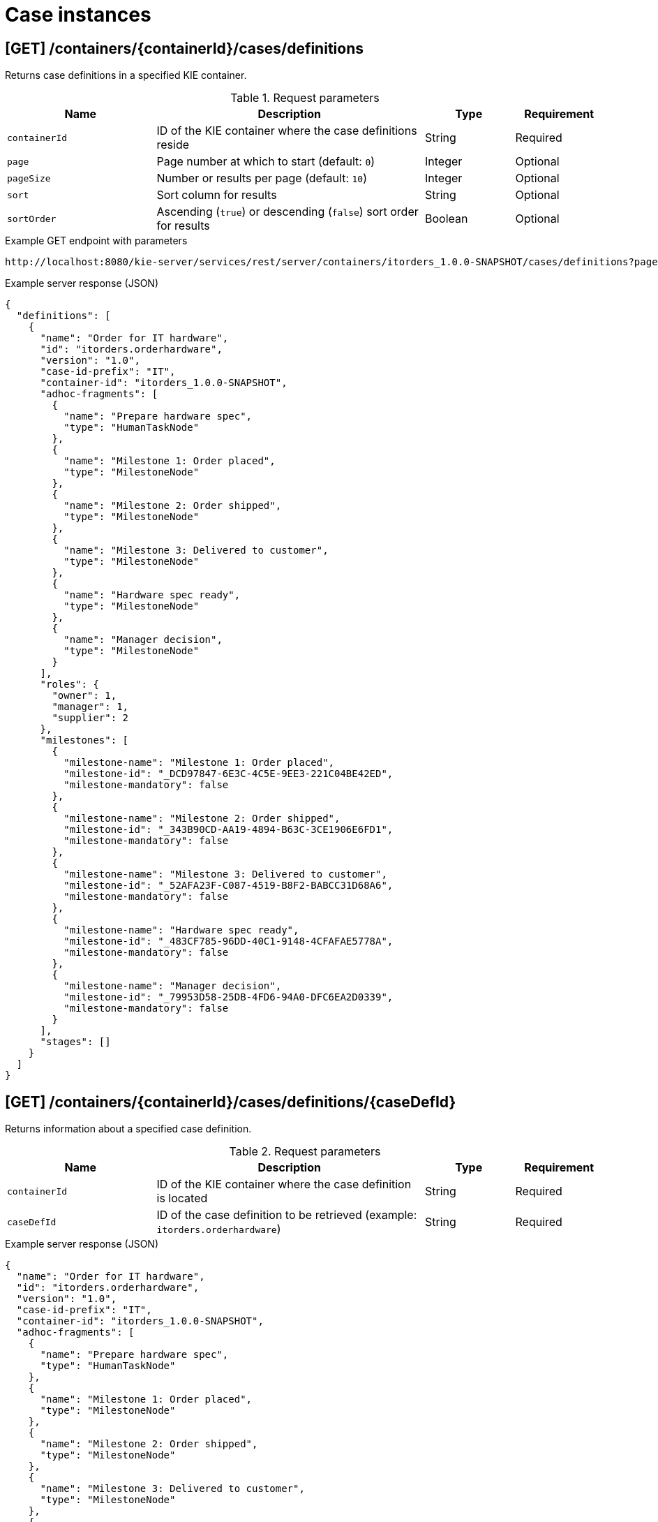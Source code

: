 // To reuse this module, ifeval the title to be more specific as needed.

[id='kie-server-rest-api-case-instances-ref_{context}']
= Case instances

//The {KIE_SERVER} REST API supports the following endpoints for managing case instances. The {KIE_SERVER} REST API base URL is `\http://SERVER:PORT/kie-server/services/rest/server/`. All requests require basic HTTP Authentication or token-based authentication for the `kie-server` user role.

== [GET] /containers/{containerId}/cases/definitions

Returns case definitions in a specified KIE container.

.Request parameters
[cols="25%,45%,15%,15%", frame="all", options="header"]
|===
|Name
|Description
|Type
|Requirement

|`containerId`
|ID of the KIE container where the case definitions reside
|String
|Required

|`page`
|Page number at which to start (default: `0`)
|Integer
|Optional

|`pageSize`
|Number or results per page (default: `10`)
|Integer
|Optional

|`sort`
|Sort column for results
|String
|Optional

|`sortOrder`
|Ascending (`true`) or descending (`false`) sort order for results
|Boolean
|Optional
|===

.Example GET endpoint with parameters
[source]
----
http://localhost:8080/kie-server/services/rest/server/containers/itorders_1.0.0-SNAPSHOT/cases/definitions?page=0&pageSize=10&sort=name&sortOrder=true
----

.Example server response (JSON)
[source,json]
----
{
  "definitions": [
    {
      "name": "Order for IT hardware",
      "id": "itorders.orderhardware",
      "version": "1.0",
      "case-id-prefix": "IT",
      "container-id": "itorders_1.0.0-SNAPSHOT",
      "adhoc-fragments": [
        {
          "name": "Prepare hardware spec",
          "type": "HumanTaskNode"
        },
        {
          "name": "Milestone 1: Order placed",
          "type": "MilestoneNode"
        },
        {
          "name": "Milestone 2: Order shipped",
          "type": "MilestoneNode"
        },
        {
          "name": "Milestone 3: Delivered to customer",
          "type": "MilestoneNode"
        },
        {
          "name": "Hardware spec ready",
          "type": "MilestoneNode"
        },
        {
          "name": "Manager decision",
          "type": "MilestoneNode"
        }
      ],
      "roles": {
        "owner": 1,
        "manager": 1,
        "supplier": 2
      },
      "milestones": [
        {
          "milestone-name": "Milestone 1: Order placed",
          "milestone-id": "_DCD97847-6E3C-4C5E-9EE3-221C04BE42ED",
          "milestone-mandatory": false
        },
        {
          "milestone-name": "Milestone 2: Order shipped",
          "milestone-id": "_343B90CD-AA19-4894-B63C-3CE1906E6FD1",
          "milestone-mandatory": false
        },
        {
          "milestone-name": "Milestone 3: Delivered to customer",
          "milestone-id": "_52AFA23F-C087-4519-B8F2-BABCC31D68A6",
          "milestone-mandatory": false
        },
        {
          "milestone-name": "Hardware spec ready",
          "milestone-id": "_483CF785-96DD-40C1-9148-4CFAFAE5778A",
          "milestone-mandatory": false
        },
        {
          "milestone-name": "Manager decision",
          "milestone-id": "_79953D58-25DB-4FD6-94A0-DFC6EA2D0339",
          "milestone-mandatory": false
        }
      ],
      "stages": []
    }
  ]
}
----

== [GET] /containers/{containerId}/cases/definitions/{caseDefId}

Returns information about a specified case definition.

.Request parameters
[cols="25%,45%,15%,15%", frame="all", options="header"]
|===
|Name
|Description
|Type
|Requirement

|`containerId`
|ID of the KIE container where the case definition is located
|String
|Required

|`caseDefId`
|ID of the case definition to be retrieved (example: `itorders.orderhardware`)
|String
|Required
|===

.Example server response (JSON)
[source,json]
----
{
  "name": "Order for IT hardware",
  "id": "itorders.orderhardware",
  "version": "1.0",
  "case-id-prefix": "IT",
  "container-id": "itorders_1.0.0-SNAPSHOT",
  "adhoc-fragments": [
    {
      "name": "Prepare hardware spec",
      "type": "HumanTaskNode"
    },
    {
      "name": "Milestone 1: Order placed",
      "type": "MilestoneNode"
    },
    {
      "name": "Milestone 2: Order shipped",
      "type": "MilestoneNode"
    },
    {
      "name": "Milestone 3: Delivered to customer",
      "type": "MilestoneNode"
    },
    {
      "name": "Hardware spec ready",
      "type": "MilestoneNode"
    },
    {
      "name": "Manager decision",
      "type": "MilestoneNode"
    }
  ],
  "roles": {
    "owner": 1,
    "manager": 1,
    "supplier": 2
  },
  "milestones": [
    {
      "milestone-name": "Milestone 1: Order placed",
      "milestone-id": "_DCD97847-6E3C-4C5E-9EE3-221C04BE42ED",
      "milestone-mandatory": false
    },
    {
      "milestone-name": "Milestone 2: Order shipped",
      "milestone-id": "_343B90CD-AA19-4894-B63C-3CE1906E6FD1",
      "milestone-mandatory": false
    },
    {
      "milestone-name": "Milestone 3: Delivered to customer",
      "milestone-id": "_52AFA23F-C087-4519-B8F2-BABCC31D68A6",
      "milestone-mandatory": false
    },
    {
      "milestone-name": "Hardware spec ready",
      "milestone-id": "_483CF785-96DD-40C1-9148-4CFAFAE5778A",
      "milestone-mandatory": false
    },
    {
      "milestone-name": "Manager decision",
      "milestone-id": "_79953D58-25DB-4FD6-94A0-DFC6EA2D0339",
      "milestone-mandatory": false
    }
  ],
  "stages": []
}
----

== [GET] /containers/{containerId}/cases/instances

Returns case instances in a specified KIE container.

.Request parameters
[cols="25%,45%,15%,15%", frame="all", options="header"]
|===
|Name
|Description
|Type
|Requirement

|`containerId`
|ID of the KIE container where the case instances reside
|String
|Required

|`status`
|Open (`1`), closed (`2`), or cancelled (`3`) case instances (default: `1`, open)
|Array [integer]
|Optional

|`page`
|Page number at which to start (default: `0`)
|Integer
|Optional

|`pageSize`
|Number or results per page (default: `10`)
|Integer
|Optional

|`sort`
|Sort column for results
|String
|Optional

|`sortOrder`
|Ascending (`true`) or descending (`false`) sort order for results
|Boolean
|Optional
|===

.Example GET endpoint with parameters
[source]
----
http://localhost:8080/kie-server/services/rest/server/containers/itorders_1.0.0-SNAPSHOT/cases/instances?status=open&page=0&pageSize=10&sortOrder=true
----

.Example server response (JSON)
[source,json]
----
{
  "instances": [
    {
      "case-id": "IT-0000000006",
      "case-description": "Order for IT hardware",
      "case-owner": "baAdmin",
      "case-status": 1,
      "case-definition-id": "itorders.orderhardware",
      "container-id": "itorders_1.0.0-SNAPSHOT",
      "case-started-at": 1540474204152,
      "case-completed-at": null,
      "case-completion-msg": "",
      "case-sla-compliance": 0,
      "case-sla-due-date": null,
      "case-file": null,
      "case-milestones": null,
      "case-stages": null,
      "case-roles": null
    },
    {
      "case-id": "IT-0000000007",
      "case-description": "Order for IT hardware 2",
      "case-owner": "baAdmin",
      "case-status": 1,
      "case-definition-id": "itorders.orderhardware",
      "container-id": "itorders_1.0.0-SNAPSHOT",
      "case-started-at": 1540474204152,
      "case-completed-at": null,
      "case-completion-msg": "",
      "case-sla-compliance": 0,
      "case-sla-due-date": null,
      "case-file": null,
      "case-milestones": null,
      "case-stages": null,
      "case-roles": null
    }
  ]
}
----

== [GET] /containers/{containerId}/cases/instances/{caseId}

Returns information about a specified case instance.

.Request parameters
[cols="25%,45%,15%,15%", frame="all", options="header"]
|===
|Name
|Description
|Type
|Requirement

|`containerId`
|ID of the KIE container where the case instance is located
|String
|Required

|`caseId`
|ID of the case instance to be retrieved (example: `IT-0000000006`)
|String
|Required

|`withData`
|Returns case instance data when set to `true` (default: `false`)
|Boolean
|Optional

|`withRoles`
|Returns case instance user and group roles when set to `true` (default: `false`)
|Boolean
|Optional

|`withMilestones`
|Returns case instance milestones when set to `true` (default: `false`)
|Boolean
|Optional

|`withStages`
|Returns case instance stages when set to `true` (default: `false`)
|Boolean
|Optional
|===

.Example GET endpoint with parameters
[source]
----
http://localhost:8080/kie-server/services/rest/server/containers/itorders_1.0.0-SNAPSHOT/cases/instances/IT-0000000006?withData=true&withRoles=true&withMilestones=false&withStages=false
----

.Example server response (JSON)
[source,json]
----
{
  "case-id": "IT-0000000006",
  "case-description": "Order for IT hardware",
  "case-owner": "baAdmin",
  "case-status": 1,
  "case-definition-id": "itorders.orderhardware",
  "container-id": "itorders_1.0.0-SNAPSHOT",
  "case-started-at": 1540474204152,
  "case-completed-at": null,
  "case-completion-msg": "",
  "case-sla-compliance": 0,
  "case-sla-due-date": null,
  "case-file": {
    "case-data": {},
    "case-user-assignments": {},
    "case-group-assignments": {},
    "case-data-restrictions": {}
  },
  "case-milestones": null,
  "case-stages": null,
  "case-roles": [
    {
      "name": "owner",
      "users": [
        "baAdmin"
      ],
      "groups": []
    },
    {
      "name": "manager",
      "users": [
        "baAdmin"
      ],
      "groups": []
    },
    {
      "name": "supplier",
      "users": [],
      "groups": [
        "IT"
      ]
    }
  ]
}
----

== [POST] /containers/{containerId}/cases/instances/{caseId}

Closes a specified case instance.

.Request parameters
[cols="25%,45%,15%,15%", frame="all", options="header"]
|===
|Name
|Description
|Type
|Requirement

|`containerId`
|ID of the KIE container where the case instance is located
|String
|Required

|`caseId`
|ID of the case instance to be closed (example: `IT-0000000006`)
|String
|Required

|*body*
|Optional comment as a String entry (example: `"Updated case with new ad hoc fragment."`)
|String
|Optional
|===

*<@Maciej/@Tiho: The request works but the server responds "undocumented". Need to update the server so that it responds with the following, or similar.>*

.Example server response (JSON)
[source,json]
----
{
  "response": [
    {
      "type": "SUCCESS",
      "msg": "Case IT-0000000006 successfully closed."
    }
  ]
}
----

== [POST] /containers/{containerId}/cases/{caseDefId}/instances/{caseId}

Reopens a closed case instance for a specified case definition.

.Request parameters
[cols="25%,45%,15%,15%", frame="all", options="header"]
|===
|Name
|Description
|Type
|Requirement

|`containerId`
|ID of the KIE container where the case instance is located
|String
|Required

|`caseDefId`
|ID of the case definition for which you are reopening the case instance
|String
|Required

|`caseId`
|ID of the case instance to be reopened (example: `IT-0000000006`)
|String
|Required

|*body*
|Optional map containing a case file specification (`"caseFile_hwSpec": "#{caseFile_hwSpec}"`), case user or case group role assignments (`case-user-assignments`), or any other components of the reopened case instance
|Request body
|Optional
|===

.Example request body (JSON)
[source,json]
----
{
  "case-data": {},
  "caseFile_hwSpec": "#{caseFile_hwSpec}",
  "case-user-assignments": {
    "owner": "cami",
    "manager": "cami"
  },
  "case-group-assignments": {
    "supplier": "IT"
  }
}
----

*<@Maciej/@Tiho: The server responds with only the new case ID (example: IT-0000000007). It should respond more fully and say something like the response below.>*

.Example server response (JSON)
[source,json]
----
{
  "response": [
    {
      "type": "SUCCESS",
      "msg": "Case instance IT-0000000006 successfully reopened."
    }
  ]
}
----

== [DELETE] /containers/{containerId}/cases/instances/{caseId}

Aborts or permanently destroys a specified case instance.

.Request parameters
[cols="25%,45%,15%,15%", frame="all", options="header"]
|===
|Name
|Description
|Type
|Requirement

|`containerId`
|ID of the KIE container where the case instance is located
|String
|Required

|`caseId`
|ID of the case instance to be closed (example: `IT-0000000006`)
|String
|Required

|`destroy`
|Permanently destroys the case instance when set to `true` (default: `false`)
|Boolean
|Optional
|===

*<@Maciej/@Tiho: The request works but the server responds "undocumented". Need to update the server so that it responds with the following, or similar.>*

.Example server response (JSON)
[source,json]
----
{
  "response": [
    {
      "type": "SUCCESS",
      "msg": "Case IT-0000000006 successfully destroyed."
    }
  ]
}
----

== [GET] /containers/{containerId}/cases/{caseDefId}/instances

Returns case instances for a specified case definition.

.Request parameters
[cols="25%,45%,15%,15%", frame="all", options="header"]
|===
|Name
|Description
|Type
|Requirement

|`containerId`
|ID of the KIE container where the case instances reside
|String
|Required

|`caseDefId`
|ID of the case definition for which you are retrieving case instances
|String
|Required

|`status`
|Open (`1`), closed (`2`), or cancelled (`3`) case instances (default: `1`, open)
|Array [integer]
|Optional

|`page`
|Page number at which to start (default: `0`)
|Integer
|Optional

|`pageSize`
|Number or results per page (default: `10`)
|Integer
|Optional

|`sort`
|Sort column for results
|String
|Optional

|`sortOrder`
|Ascending (`true`) or descending (`false`) sort order for results
|Boolean
|Optional
|===

.Example GET endpoint with parameters
[source]
----
http://localhost:8080/kie-server/services/rest/server/containers/itorders_1.0.0-SNAPSHOT/cases/itorders.orderhardware/instances?page=0&pageSize=10&sortOrder=true
----

.Example server response (JSON)
[source,json]
----
{
  "instances": [
    {
      "case-id": "IT-0000000006",
      "case-description": "Order for IT hardware",
      "case-owner": "baAdmin",
      "case-status": 1,
      "case-definition-id": "itorders.orderhardware",
      "container-id": "itorders_1.0.0-SNAPSHOT",
      "case-started-at": 1540474204152,
      "case-completed-at": null,
      "case-completion-msg": "",
      "case-sla-compliance": 0,
      "case-sla-due-date": null,
      "case-file": null,
      "case-milestones": null,
      "case-stages": null,
      "case-roles": null
    }
  ]
}
----

== [POST] /containers/{containerId}/cases/{caseDefId}/instances

Starts a new case instance for a specified case definition.

.Request parameters
[cols="25%,45%,15%,15%", frame="all", options="header"]
|===
|Name
|Description
|Type
|Requirement

|`containerId`
|ID of the KIE container where the case instances reside
|String
|Required

|`caseDefId`
|ID of the case definition for which you are starting a case instance
|String
|Required

|*body*
|Optional map containing a case file specification (`"caseFile_hwSpec": "#{caseFile_hwSpec}"`), case user or case group role assignments (`case-user-assignments`), or any other components of the new case instance
|Request body
|Optional
|===

.Example request body (JSON)
[source,json]
----
{
  "case-data": {},
  "caseFile_hwSpec": "#{caseFile_hwSpec}",
  "case-user-assignments": {
    "owner": "cami",
    "manager": "cami"
  },
  "case-group-assignments": {
    "supplier": "IT"
  }
}
----

*<@Maciej/@Tiho: The server responds with only the new case ID (example: IT-0000000007). It should respond more fully and say something like the response below.>*

.Example server response (JSON)
[source,json]
----
{
  "response": [
    {
      "type": "SUCCESS",
      "msg": "Case instance IT-0000000007 successfully created."
    }
  ]
}
----

== [GET] /containers/{containerId}/cases/instances/{caseId}/milestones

Returns milestones for a specified case instance.

.Request parameters
[cols="25%,45%,15%,15%", frame="all", options="header"]
|===
|Name
|Description
|Type
|Requirement

|`containerId`
|ID of the KIE container where the case instance is located
|String
|Required

|`caseId`
|ID of the case instance for which you are retrieving milestones (example: `IT-0000000006`)
|String
|Required

|`achievedOnly`
|Returns only achieved milestones when set to `true` (default: `true`)
|Boolean
|Optional

|`page`
|Page number at which to start (default: `0`)
|Integer
|Optional

|`pageSize`
|Number or results per page (default: `10`)
|Integer
|Optional
|===

.Example GET endpoint with parameters
[source]
----
http://localhost:8080/kie-server/services/rest/server/containers/itorders_1.0.0-SNAPSHOT/cases/instances/IT-0000000006/milestones?achievedOnly=false&page=0&pageSize=10
----

.Example server response (JSON)
[source,json]
----
{
  "milestones": [
    {
      "milestone-name": "Milestone 1: Order placed",
      "milestone-id": "1",
      "milestone-achieved": false,
      "milestone-achieved-at": null,
      "milestone-status": "Available"
    },
    {
      "milestone-name": "Hardware spec ready",
      "milestone-id": "2",
      "milestone-achieved": false,
      "milestone-achieved-at": null,
      "milestone-status": "Available"
    },
    {
      "milestone-name": "Manager decision",
      "milestone-id": "3",
      "milestone-achieved": false,
      "milestone-achieved-at": null,
      "milestone-status": "Available"
    },
    {
      "milestone-name": "Milestone 2: Order shipped",
      "milestone-id": "_343B90CD-AA19-4894-B63C-3CE1906E6FD1",
      "milestone-achieved": false,
      "milestone-achieved-at": null,
      "milestone-status": "Available"
    },
    {
      "milestone-name": "Milestone 3: Delivered to customer",
      "milestone-id": "_52AFA23F-C087-4519-B8F2-BABCC31D68A6",
      "milestone-achieved": false,
      "milestone-achieved-at": null,
      "milestone-status": "Available"
    }
  ]
}
----

== [GET] /containers/{containerId}/cases/instances/{caseId}/stages

Returns milestones for a specified case instance.

.Request parameters
[cols="25%,45%,15%,15%", frame="all", options="header"]
|===
|Name
|Description
|Type
|Requirement

|`containerId`
|ID of the KIE container where the case instances reside
|String
|Required

|`caseId`
|ID of the case instance for which you are retrieving stages (example: `IT-0000000006`)
|String
|Required

|`activeOnly`
|Returns only active stages when set to `true` (default: `true`)
|Boolean
|Optional

|`page`
|Page number at which to start (default: `0`)
|Integer
|Optional

|`pageSize`
|Number or results per page (default: `10`)
|Integer
|Optional
|===

.Example GET endpoint with parameters
[source]
----
http://localhost:8080/kie-server/services/rest/server/containers/itorders_1.0.0-SNAPSHOT5/cases/instances/IT-0000000006/stages?activeOnly=false&page=0&pageSize=10
----

*<@Maciej/@Tiho: Example JSON response, instead of the generic sample below. I'm struggling to create working example stages.>*

.Example server response (JSON)
[source,json]
----
{
  "stages": [
    {
      "stage-name": "string",
      "stage-id": "string",
      "stage-status": "string",
      "adhoc-fragments": [
        {
          "name": "string",
          "type": "string"
        }
      ],
      "active-nodes": [
        {
          "node-instance-id": 0,
          "node-name": "string",
          "process-instance-id": 0,
          "work-item-id": 0,
          "container-id": "string",
          "start-date": "2018-10-25T18:34:44.456Z",
          "node-id": "string",
          "node-type": "string",
          "node-connection": "string",
          "node-completed": true,
          "reference-id": 0,
          "sla-compliance": 0,
          "sla-due-date": "2018-10-25T18:34:44.456Z"
        }
      ]
    }
  ]
}
----

== [POST] /containers/{containerId}/cases/instances/{caseId}/tasks/{nodeName}

Triggers a specified ad hoc fragment in a specified case instance.

.Request parameters
[cols="25%,45%,15%,15%", frame="all", options="header"]
|===
|Name
|Description
|Type
|Requirement

|`containerId`
|ID of the KIE container where the case instance is located
|String
|Required

|`caseId`
|ID of the case instance associated with the ad hoc fragment (example: `IT-0000000006`)
|String
|Required

|`nodeName`
|Name of the ad hoc fragment node within the case instance to be triggered (example: `Prepare hardware spec`)
|String
|Required

|*body*
|Optional map containing updated case data when triggering the ad hoc fragment (such as transferal of case ownership to a specified user or group)
|Request body
|Optional
|===

.Example POST endpoint with parameters
[source]
----
http://localhost:8080/kie-server/services/rest/server/containers/itorders_1.0.0-SNAPSHOT/cases/instances/IT-0000000006/tasks/Prepare%20hardware%20spec
----

.Example request body (JSON)
[source,json]
----
{
  "case-data": {},
  "caseFile_hwSpec": "#{caseFile_hwSpec}",
  "case-user-assignments": {
    "owner": "cami",
    "manager": "cami"
  },
  "case-group-assignments": {
    "supplier": "IT"
  }
}
----

*<@Maciej/@Tiho: The request works but the server responds "undocumented". Need to update the server so that it responds with the following, or similar.>*

.Example server response (JSON)
[source,json]
----
{
  "response": [
    {
      "type": "SUCCESS",
      "msg": "Node `Prepare hardware spec` successfully triggered."
    }
  ]
}
----

== [POST] /containers/{containerId}/cases/instances/{caseId}/stages/{caseStageId}/tasks/{nodeName}

Triggers a specified ad hoc fragment in the specified stage of a specified case instance.

.Request parameters
[cols="25%,45%,15%,15%", frame="all", options="header"]
|===
|Name
|Description
|Type
|Requirement

|`containerId`
|ID of the KIE container where the case instance is located
|String
|Required

|`caseId`
|ID of the case instance associated with the ad hoc fragment (example: `IT-0000000006`)
|String
|Required

|`caseStageId`
|ID of the stage of the case instance containing the ad hoc fragment to be triggered (example: `Order delivery`)
|String
|Required

|`nodeName`
|Name of the ad hoc fragment node within the stage of the case instance to be triggered (example: `Prepare hardware spec`)
|String
|Required

|*body*
|Optional map containing updated case data when triggering the ad hoc fragment (such as transferal of case ownership to a specified user or group)
|Request body
|Optional
|===

.Example POST endpoint with parameters
[source]
----
http://localhost:8080/kie-server/services/rest/server/containers/itorders_1.0.0-SNAPSHOT/cases/instances/IT-0000000006/stages/Order%20delivery/tasks/Prepare%20hardware%20spec
----

.Example request body (JSON)
[source,json]
----
{
  "case-data": {},
  "caseFile_hwSpec": "#{caseFile_hwSpec}",
  "case-user-assignments": {
    "owner": "cami",
    "manager": "cami"
  },
  "case-group-assignments": {
    "supplier": "IT"
  }
}
----

*<@Maciej/@Tiho: The request works but the server responds "undocumented". Need to update the server so that it responds with the following, or similar.>*

.Example server response (JSON)
[source,json]
----
{
  "response": [
    {
      "type": "SUCCESS",
      "msg": "Node `Prepare hardware spec` successfully triggered."
    }
  ]
}
----

== [GET] /containers/{containerId}/cases/instances/{caseId}/comments

Returns comments from a specified case instance.

.Request parameters
[cols="25%,45%,15%,15%", frame="all", options="header"]
|===
|Name
|Description
|Type
|Requirement

|`containerId`
|ID of the KIE container where the case instance is located
|String
|Required

|`caseId`
|ID of the case instance for which you are retrieving comments (example: `IT-0000000006`)
|String
|Required

|`sort`
|Sort column for results
|String
|Optional

|`page`
|Page number at which to start (default: `0`)
|Integer
|Optional

|`pageSize`
|Number or results per page (default: `10`)
|Integer
|Optional
|===

.Example GET endpoint with parameters
[source]
----
http://localhost:8080/kie-server/services/rest/server/containers/itorders_1.0.0-SNAPSHOT6/cases/instances/IT-0000000006/comments?page=0&pageSize=10
----

.Example server response (JSON)
[source,json]
----
{
  "comments": [
    {
      "id": "f15419b6-1967-479b-8509-066f579c59e1",
      "author": "baAdmin",
      "text": "Updated case with new ad hoc fragment.",
      "added-at": {
        "java.util.Date": 1540494739762
      },
      "restricted-to": [
        "owner"
      ]
    }
      {
        "id": "2b072823-7448-4819-9560-01165bc7e805",
        "author": "baAdmin",
        "text": "Removed hardware preparation requirement.",
        "added-at": {
          "java.util.Date": 1540494802456
        },
        "restricted-to": [
          "supplier"
        ]
    }
  ]
}
----

== [POST] /containers/{containerId}/cases/instances/{caseId}/comments

Adds a comment to a specified case instance.

.Request parameters
[cols="25%,45%,15%,15%", frame="all", options="header"]
|===
|Name
|Description
|Type
|Requirement

|`containerId`
|ID of the KIE container where the case instance is located
|String
|Required

|`caseId`
|ID of the case instance to be updated (example: `IT-0000000006`)
|String
|Required

|`author`
|User name of the comment author
|String
|Optional

|`restrictedTo`
|User or group roles permitted to view the comment (such as `owner`, `manager`, or `supplier`)
|String
|Optional

|*body*
|Case instance comment as a String entry
|String
|Required
|===

.Example POST endpoint with parameters
[source]
----
http://localhost:8080/kie-server/services/rest/server/containers/itorders_1.0.0-SNAPSHOT/cases/instances/IT-0000000006/comments?author=baAdmin&restrictedTo=owner
----

.Example request body (JSON)
[source,json]
----
"Updated case with new ad hoc fragment."
----

*<@Maciej/@Tiho: The request works but the server responds "undocumented". Need to update the server so that it responds with the following, or similar.>*

.Example server response (JSON)
[source,json]
----
{
  "response": [
    {
      "type": "SUCCESS",
      "msg": "Comment 2b072823-7448-4819-9560-01165bc7e805 successfully added to case instance."
    }
  ]
}
----

== [PUT] /containers/{containerId}/cases/instances/{caseId}/comments/{caseCommentId}

Updates a specified comment in a specified case instance.

.Request parameters
[cols="25%,45%,15%,15%", frame="all", options="header"]
|===
|Name
|Description
|Type
|Requirement

|`containerId`
|ID of the KIE container where the case instance is located
|String
|Required

|`caseId`
|ID of the case instance to be updated (example: `IT-0000000006`)
|String
|Required

|`caseCommentId`
|ID of the case instance comment to be updated (example: `2b072823-7448-4819-9560-01165bc7e805`)
|String
|Required

|`author`
|User name of the comment author
|String
|Optional

|`restrictedTo`
|User or group roles permitted to view the comment (such as `owner`, `manager`, or `supplier`)
|String
|Optional

|*body*
|Updated case instance comment as a String entry
|String
|Required
|===

.Example POST endpoint with parameters
[source]
----
http://localhost:8080/kie-server/services/rest/server/containers/itorders_1.0.0-SNAPSHOT/cases/instances/IT-0000000006/comments/2b072823-7448-4819-9560-01165bc7e805?author=baAdmin&restrictedTo=owner
----

.Example request body (JSON)
[source,json]
----
"Updated case with new stage."
----

*<@Maciej/@Tiho: The request works but the server responds "undocumented". Need to update the server so that it responds with the following, or similar.>*

.Example server response (JSON)
[source,json]
----
{
  "response": [
    {
      "type": "SUCCESS",
      "msg": "Comment 2b072823-7448-4819-9560-01165bc7e805 successfully updated."
    }
  ]
}
----

== [DELETE] /containers/{containerId}/cases/instances/{caseId}/comments/{caseCommentId}

Deletes a specified comment in a specified case instance.

.Request parameters
[cols="25%,45%,15%,15%", frame="all", options="header"]
|===
|Name
|Description
|Type
|Requirement

|`containerId`
|ID of the KIE container where the case instance is located
|String
|Required

|`caseId`
|ID of the case instance to be updated (example: `IT-0000000006`)
|String
|Required

|`caseCommentId`
|ID of the case instance comment to be deleted (example: `2b072823-7448-4819-9560-01165bc7e805`)
|String
|Required
|===

*<@Maciej/@Tiho: The request works but the server responds "undocumented". Need to update the server so that it responds with the following, or similar.>*

.Example server response (JSON)
[source,json]
----
{
  "response": [
    {
      "type": "SUCCESS",
      "msg": "Comment 2b072823-7448-4819-9560-01165bc7e805 successfully deleted."
    }
  ]
}
----

== [GET] /containers/{containerId}/cases/instances/{caseId}/caseFile

Returns data from the case files of a specified case instance.

.Request parameters
[cols="25%,45%,15%,15%", frame="all", options="header"]
|===
|Name
|Description
|Type
|Requirement

|`containerId`
|ID of the KIE container where the case instance is located
|String
|Required

|`caseId`
|ID of the case instance for which you are retrieving case file data (example: `IT-0000000006`)
|String
|Required

|`name`
|One or more data item names to be retrieved (example: `hwSpec`)
|Array [string]
|Optional
|===

.Example GET endpoint with parameters
[source]
----
http://localhost:8080/kie-server/services/rest/server/containers/itorders_1.0.0-SNAPSHOT/cases/instances/IT-0000000006/caseFile?name=milestone-id&name=hwSpec&name=milestone-name&name=name
----

.Example server response (JSON)
[source,json]
----
{
  "milestone-id": "_DCD97847-6E3C-4C5E-9EE3-221C04BE42ED",
  "hwSpec": "This is my case file.",
  "milestone-name": "Milestone 1: Order placed",
  "name": "Prepare hardware spec"
}
----

== [POST] /containers/{containerId}/cases/instances/{caseId}/caseFile

Adds data as case files in a specified case instance.

.Request parameters
[cols="25%,45%,15%,15%", frame="all", options="header"]
|===
|Name
|Description
|Type
|Requirement

|`containerId`
|ID of the KIE container where the case instance is located
|String
|Required

|`caseId`
|ID of the case instance for which you are adding case file data (example: `IT-0000000006`)
|String
|Required

|`restrictedTo`
|User or group roles permitted to view the data (such as `owner`, `manager`, or `supplier`)
|String
|Optional

|*body*
|Map containing case file data in a `key: value` format
|Request body
|Required
|===

*<@Maciej/@Tiho: Is this example request okay? It works, but not sure it's typical or what it should be.>*

.Example request body (JSON)
[source,json]
----
{
  "milestone-id": "_DCD97847-6E3C-4C5E-9EE3-221C04BE42ED",
  "hwSpec": "This is my case file.",
  "milestone-name": "Milestone 1: Order placed",
  "name": "Prepare hardware spec"
}
----

*<@Maciej/@Tiho: The request works but the server responds "undocumented". Need to update the server so that it responds with the following, or similar.>*

.Example server response (JSON)
[source,json]
----
{
  "response": [
    {
      "type": "SUCCESS",
      "msg": "Case files successfully added."
    }
  ]
}
----

== [DELETE] /containers/{containerId}/cases/instances/{caseId}/caseFile

Deletes one or more specified case file data items from a specified case instance.

.Request parameters
[cols="25%,45%,15%,15%", frame="all", options="header"]
|===
|Name
|Description
|Type
|Requirement

|`containerId`
|ID of the KIE container where the case instance is located
|String
|Required

|`caseId`
|ID of the case instance for which you are deleting case file data (example: `IT-0000000006`)
|String
|Required

|`dataId`
|One or more data item names to be deleted from the case file (example: `hwSpec`)
|Array [string]
|Required
|===

.Example DELETE endpoint with parameters
[source]
----
http://localhost:8080/kie-server/services/rest/server/containers/itorders_1.0.0-SNAPSHOT/cases/instances/IT-0000000006/caseFile?dataId=milestone-name
----

*<@Maciej/@Tiho: The request works but the server responds "undocumented". Need to update the server so that it responds with the following, or similar.>*

.Example server response (JSON)
[source,json]
----
{
  "response": [
    {
      "type": "SUCCESS",
      "msg": "Case file data successfully deleted."
    }
  ]
}
----

== [GET] /containers/{containerId}/cases/instances/{caseId}/caseFile/{dataId}

Returns the value of a specified case file data item in a specified case instance.

.Request parameters
[cols="25%,45%,15%,15%", frame="all", options="header"]
|===
|Name
|Description
|Type
|Requirement

|`containerId`
|ID of the KIE container where the case instance is located
|String
|Required

|`caseId`
|ID of the case instance from which you are retrieving a case file data item (example: `IT-0000000006`)
|String
|Required

|`dataId`
|Data item name to be retrieved from the case file
|Array [string]
|Required
|===

.Example GET endpoint with parameters
[source]
----
http://localhost:8080/kie-server/services/rest/server/containers/itorders_1.0.0-SNAPSHOT/cases/instances/IT-0000000006/caseFile/hwSpec
----

.Example server response (JSON)
[source,json]
----
"Content from hardware specification (`hwSpec`) case file."
----

== [POST] /containers/{containerId}/cases/instances/{caseId}/caseFile/{dataId}

Adds a single data item as a case file in a specified case instance.

.Request parameters
[cols="25%,45%,15%,15%", frame="all", options="header"]
|===
|Name
|Description
|Type
|Requirement

|`containerId`
|ID of the KIE container where the case instance is located
|String
|Required

|`caseId`
|ID of the case instance for which you are adding a case file data item (example: `IT-0000000006`)
|String
|Required

|`dataId`
|Data item name to be added as a case file
|String
|Required

|`restrictedTo`
|User or group roles permitted to view the data item (such as `owner`, `manager`, or `supplier`)
|String
|Optional

|*body*
|Data item content of any type
|Request body
|Required
|===

.Example POST endpoint with parameters
[source]
----
http://localhost:8080/kie-server/services/rest/server/containers/itorders_1.0.0-SNAPSHOT/cases/instances/IT-0000000006/caseFile/hwSpecNew?restrictedTo=owner
----

.Example request body (JSON)
[source,json]
----
"New content for hardware specification (`hwSpec`) case file."
----

*<@Maciej/@Tiho: The request works but the server responds "undocumented". Need to update the server so that it responds with the following, or similar.>*

.Example server response (JSON)
[source,json]
----
{
  "response": [
    {
      "type": "SUCCESS",
      "msg": "Case file successfully added."
    }
  ]
}
----

== [POST] /containers/{containerId}/cases/instances/{caseId}/tasks

Adds a dynamic user task or service task to the specified case instance.

.Request parameters
[cols="25%,45%,15%,15%", frame="all", options="header"]
|===
|Name
|Description
|Type
|Requirement

|`containerId`
|ID of the KIE container where the case instance is located
|String
|Required

|`caseId`
|ID of the case instance to which you are adding a dynamic task (example: `IT-0000000006`)
|String
|Required

|*body*
|Map containing the dynamic task `name`, `description`, `actors`, and other components of the new task
|Request body
|Required
|===

.Example POST endpoint with parameters
[source]
----
http://localhost:8080/kie-server/services/rest/server/containers/itorders_1.0.0-SNAPSHOT/cases/instances/IT-0000000006/caseFile/hwSpecNew?restrictedTo=owner
----

.Example request body (JSON)
[source,json]
----
{
  "name": "RequestManagerApproval",
  "data": {
    "reason": "Fixed hardware spec",
    "caseFile_hwSpec": "#{caseFile_hwSpec}"
  },
  "description": "Ask for manager approval again",
  "actors": "manager",
  "groups": ""
}
----

*<@Maciej/@Tiho: The request works but the server responds "undocumented". Need to update the server so that it responds with the following, or similar.>*

.Example server response (JSON)
[source,json]
----
{
  "response": [
    {
      "type": "SUCCESS",
      "msg": "Task successfully created."
    }
  ]
}
----

== [POST] /containers/{containerId}/cases/instances/{caseId}/stages/{caseStageId}/tasks

Adds a dynamic user task or service task to the specified stage in a specified case instance.

.Request parameters
[cols="25%,45%,15%,15%", frame="all", options="header"]
|===
|Name
|Description
|Type
|Requirement

|`containerId`
|ID of the KIE container where the case instance is located
|String
|Required

|`caseId`
|ID of the case instance to which you are adding a dynamic task (example: `IT-0000000006`)
|String
|Required

|`caseStageId`
|ID of the stage of the case instance to which you are adding a dynamic task (example: `Order delivery`)
|String
|Required

|*body*
|Map containing the dynamic task `name`, `description`, `actors`, and other components of the new task
|Request body
|Required
|===

.Example POST endpoint with parameters
[source]
----
http://localhost:8080/kie-server/services/rest/server/containers/itorders_1.0.0-SNAPSHOT/cases/instances/IT-0000000006/stages/Order%20delivery/tasks
----

.Example request body (JSON)
[source,json]
----
{
  "name": "RequestManagerApproval",
  "data": {
    "reason": "Fixed hardware spec",
    "caseFile_hwSpec": "#{caseFile_hwSpec}"
  },
  "description": "Ask for manager approval again",
  "actors": "manager",
  "groups": ""
}
----

*<@Maciej/@Tiho: The request works but the server responds "undocumented". Need to update the server so that it responds with the following, or similar.>*

.Example server response (JSON)
[source,json]
----
{
  "response": [
    {
      "type": "SUCCESS",
      "msg": "Task successfully created."
    }
  ]
}
----

== [POST] /containers/{containerId}/cases/instances/{caseId}/stages/{caseStageId}/processes/{processId}

Adds a dynamic subprocess to the specified stage in a specified case instance.

.Request parameters
[cols="25%,45%,15%,15%", frame="all", options="header"]
|===
|Name
|Description
|Type
|Requirement

|`containerId`
|ID of the KIE container where the case instance is located
|String
|Required

|`caseId`
|ID of the case instance to which you are adding a dynamic subprocess (example: `IT-0000000006`)
|String
|Required

|`caseStageId`
|ID of the stage of the case instance to which you are adding a dynamic task (example: `Order delivery`)
|String
|Required

|`processId`
|ID of the subprocess to be added to the stage of the case instance (example: `itorders-data.place-order`)
|String
|Required

|*body*
|Map containing the dynamic subprocess data
|Request body
|Required
|===

.Example POST endpoint with parameters
[source]
----
http://localhost:8080/kie-server/services/rest/server/containers/itorders_1.0.0-SNAPSHOT/cases/instances/IT-0000000006/stages/Order%20delivery/processes/itorders-data.place-order
----

.Example request body (JSON)
[source,json]
----
{
 "placedOrder" : "Manually"
}
----

*<@Maciej/@Tiho: The request works but the server responds "undocumented". Need to update the server so that it responds with the following, or similar.>*

.Example server response (JSON)
[source,json]
----
{
  "response": [
    {
      "type": "SUCCESS",
      "msg": "Subprocess itorders-data.place-order successfully added to stage."
    }
  ]
}
----

== [POST] /containers/{containerId}/cases/instances/{caseId}/processes/{processId}

Adds a dynamic subprocess to a specified case instance.

.Request parameters
[cols="25%,45%,15%,15%", frame="all", options="header"]
|===
|Name
|Description
|Type
|Requirement

|`containerId`
|ID of the KIE container where the case instance is located
|String
|Required

|`caseId`
|ID of the case instance to which you are adding a dynamic subprocess (example: `IT-0000000006`)
|String
|Required

|`processId`
|ID of the subprocess to be added to the case instance (example: `itorders-data.place-order`)
|String
|Required

|*body*
|Map containing the dynamic subprocess data
|Request body
|Required
|===

.Example POST endpoint with parameters
[source]
----
http://localhost:8080/kie-server/services/rest/server/containers/itorders_1.0.0-SNAPSHOT/cases/instances/IT-0000000006/stages/Order%20delivery/processes/itorders-data.place-order
----

.Example request body (JSON)
[source,json]
----
{
 "placedOrder" : "Manually"
}
----

*<@Maciej/@Tiho: The request works but the server responds "undocumented". Need to update the server so that it responds with the following, or similar.>*

.Example server response (JSON)
[source,json]
----
{
  "response": [
    {
      "type": "SUCCESS",
      "msg": "Subprocess itorders-data.place-order successfully added to case instance."
    }
  ]
}
----

== [GET] /containers/{containerId}/cases/instances/{caseId}/adhocfragments

Returns ad hoc fragments for a specified case instance.

.Request parameters
[cols="25%,45%,15%,15%", frame="all", options="header"]
|===
|Name
|Description
|Type
|Requirement

|`containerId`
|ID of the KIE container where the case instance is located
|String
|Required

|`caseId`
|ID of the case instance for which you are retrieving ad hoc fragments (example: `IT-0000000006`)
|String
|Required
|===

.Example GET endpoint with parameters
[source]
----
http://localhost:8080/kie-server/services/rest/server/containers/itorders_1.0.0-SNAPSHOT/cases/instances/IT-0000000006/adhocfragments
----

.Example server response (JSON)
[source,json]
----
{
  "fragments": [
    {
      "name": "Prepare hardware spec",
      "type": "HumanTaskNode"
    },
    {
      "name": "Milestone 1: Order placed",
      "type": "MilestoneNode"
    },
    {
      "name": "Milestone 2: Order shipped",
      "type": "MilestoneNode"
    },
    {
      "name": "Milestone 3: Delivered to customer",
      "type": "MilestoneNode"
    },
    {
      "name": "Hardware spec ready",
      "type": "MilestoneNode"
    },
    {
      "name": "Manager decision",
      "type": "MilestoneNode"
    }
  ]
}
----

== [GET] /containers/{containerId}/cases/instances/{caseId}/processes/instances

Returns process instances in a specified case instance.

.Request parameters
[cols="25%,45%,15%,15%", frame="all", options="header"]
|===
|Name
|Description
|Type
|Requirement

|`containerId`
|ID of the KIE container where the case instance is located
|String
|Required

|`caseId`
|ID of the case instance for which you are retrieving process instances (example: `IT-0000000006`)
|String
|Required

|`status`
|Active (`1`), completed (`2`), or aborted (`3`) process instances (default: `1`, active)
|Array [integer]
|Optional

|`page`
|Page number at which to start (default: `0`)
|Integer
|Optional

|`pageSize`
|Number or results per page (default: `10`)
|Integer
|Optional

|`sort`
|Sort column for results
|String
|Optional

|`sortOrder`
|Ascending (`true`) or descending (`false`) sort order for results
|Boolean
|Optional
|===

.Example GET endpoint with parameters
[source]
----
http://localhost:8080/kie-server/services/rest/server/containers/itorders_1.0.0-SNAPSHOT/cases/instances/IT-0000000006/processes/instances?page=0&pageSize=10&sortOrder=true
----

.Example server response (JSON)
[source,json]
----
{
  "process-instance": [
    {
      "process-instance-id": 26,
      "process-id": "itorders.orderhardware",
      "process-name": "Order for IT hardware",
      "process-version": "1.0",
      "process-instance-state": 1,
      "container-id": "itorders_1.0.0-SNAPSHOT",
      "initiator": "baAdmin",
      "start-date": {
        "java.util.Date": 1540474204152
      },
      "process-instance-desc": "Order for IT hardware",
      "correlation-key": "IT-0000000006",
      "parent-instance-id": -1,
      "sla-compliance": 0,
      "sla-due-date": null,
      "active-user-tasks": null,
      "process-instance-variables": null
    },
    {
      "process-instance-id": 34,
      "process-id": "itorders-data.place-order",
      "process-name": "place-order",
      "process-version": "1.0",
      "process-instance-state": 1,
      "container-id": "itorders_1.0.0-SNAPSHOT",
      "initiator": "baAdmin",
      "start-date": {
        "java.util.Date": 1540504523492
      },
      "process-instance-desc": "Order IT-0000000006",
      "correlation-key": "IT-0000000006:itorders-data.place-order:1540504523491",
      "parent-instance-id": 26,
      "sla-compliance": 0,
      "sla-due-date": null,
      "active-user-tasks": null,
      "process-instance-variables": null
    }
  ]
}
----

== [GET] /containers/{containerId}/cases/instances/{caseId}/nodes/instances

Returns node instances for a specified case instance.

.Request parameters
[cols="25%,45%,15%,15%", frame="all", options="header"]
|===
|Name
|Description
|Type
|Requirement

|`containerId`
|ID of the KIE container where the case instance is located
|String
|Required

|`caseId`
|ID of the case instance for which you are retrieving node instances (example: `IT-0000000006`)
|String
|Required

|`completed`
|Returns only completed nodes when set to `true` (default: `false`)
|Boolean
|Optional

|`page`
|Page number at which to start (default: `0`)
|Integer
|Optional

|`pageSize`
|Number or results per page (default: `10`)
|Integer
|Optional
|===

.Example GET endpoint with parameters
[source]
----
http://localhost:8080/kie-server/services/rest/server/containers/itorders_1.0.0-SNAPSHOT/cases/instances/IT-0000000006/nodes/instances?completed=false&page=0&pageSize=10
----

.Example server response (JSON)
[source,json]
----
{
  "node-instance": [
    {
      "node-instance-id": 0,
      "node-name": "Prepare hardware spec",
      "process-instance-id": 26,
      "work-item-id": 35,
      "container-id": "itorders_1.0.0-SNAPSHOT",
      "start-date": {
        "java.util.Date": 1540474204152
      },
      "node-id": "_BFA6002D-0917-42CE-81AD-2A15EC814684",
      "node-type": "HumanTaskNode",
      "node-connection": null,
      "node-completed": false,
      "reference-id": null,
      "sla-compliance": 0,
      "sla-due-date": null
    },
    {
      "node-instance-id": 1,
      "node-name": "Milestone 1: Order placed",
      "process-instance-id": 26,
      "work-item-id": null,
      "container-id": "itorders_1.0.0-SNAPSHOT",
      "start-date": {
        "java.util.Date": 1540474204156
      },
      "node-id": "_DCD97847-6E3C-4C5E-9EE3-221C04BE42ED",
      "node-type": "MilestoneNode",
      "node-connection": null,
      "node-completed": false,
      "reference-id": null,
      "sla-compliance": 0,
      "sla-due-date": null
    },
    {
      "node-instance-id": 3,
      "node-name": "Manager decision",
      "process-instance-id": 26,
      "work-item-id": null,
      "container-id": "itorders_1.0.0-SNAPSHOT",
      "start-date": {
        "java.util.Date": 1540474204156
      },
      "node-id": "_79953D58-25DB-4FD6-94A0-DFC6EA2D0339",
      "node-type": "MilestoneNode",
      "node-connection": null,
      "node-completed": false,
      "reference-id": null,
      "sla-compliance": 0,
      "sla-due-date": null
    },
    {
      "node-instance-id": 4,
      "node-name": "Prepare hardware spec",
      "process-instance-id": 26,
      "work-item-id": 41,
      "container-id": "itorders_1.0.0-SNAPSHOT",
      "start-date": {
        "java.util.Date": 1540492717247
      },
      "node-id": "_BFA6002D-0917-42CE-81AD-2A15EC814684",
      "node-type": "HumanTaskNode",
      "node-connection": null,
      "node-completed": false,
      "reference-id": null,
      "sla-compliance": 0,
      "sla-due-date": null
    },
    {
      "node-instance-id": 5,
      "node-name": "[Dynamic] RequestManagerApproval",
      "process-instance-id": 26,
      "work-item-id": 45,
      "container-id": "itorders_1.0.0-SNAPSHOT",
      "start-date": {
        "java.util.Date": 1540502553944
      },
      "node-id": "0",
      "node-type": "Human Task",
      "node-connection": null,
      "node-completed": false,
      "reference-id": null,
      "sla-compliance": 0,
      "sla-due-date": null
    },
    {
      "node-instance-id": 6,
      "node-name": "[Dynamic] Sub Process",
      "process-instance-id": 26,
      "work-item-id": null,
      "container-id": "itorders_1.0.0-SNAPSHOT",
      "start-date": {
        "java.util.Date": 1540504523490
      },
      "node-id": "0",
      "node-type": "SubProcessNode",
      "node-connection": null,
      "node-completed": false,
      "reference-id": 34,
      "sla-compliance": 0,
      "sla-due-date": null
    },
    {
      "node-instance-id": 1,
      "node-name": "Place order",
      "process-instance-id": 34,
      "work-item-id": 46,
      "container-id": "itorders_1.0.0-SNAPSHOT",
      "start-date": {
        "java.util.Date": 1540504523493
      },
      "node-id": "_FCADC388-8A68-40E1-94A7-4F8A7D2B21C2",
      "node-type": "HumanTaskNode",
      "node-connection": "_384EFF84-BB14-4917-89C3-32DF4ACA1878",
      "node-completed": false,
      "reference-id": null,
      "sla-compliance": 0,
      "sla-due-date": null
    }
  ]
}
----

== [GET] /containers/{containerId}/cases/instances/{caseId}/roles

Returns role assignments for a specified case instance.

.Request parameters
[cols="25%,45%,15%,15%", frame="all", options="header"]
|===
|Name
|Description
|Type
|Requirement

|`containerId`
|ID of the KIE container where the case instance is located
|String
|Required

|`caseId`
|ID of the case instance for which you are retrieving role assignments (example: `IT-0000000006`)
|String
|Required
|===

.Example server response (JSON)
[source,json]
----
{
  "role-assignments": [
    {
      "name": "owner",
      "users": [
        "baAdmin"
      ],
      "groups": []
    },
    {
      "name": "manager",
      "users": [
        "baAdmin"
      ],
      "groups": []
    },
    {
      "name": "supplier",
      "users": [],
      "groups": [
        "IT"
      ]
    }
  ]
}
----

== [PUT] /containers/{containerId}/cases/instances/{caseId}/roles/{caseRoleName}

Assigns a specified case role to a specified user and group for a specified case instance.

.Request parameters
[cols="25%,45%,15%,15%", frame="all", options="header"]
|===
|Name
|Description
|Type
|Requirement

|`containerId`
|ID of the KIE container where the case instance is located
|String
|Required

|`caseId`
|ID of the case instance for which you are assigning roles (example: `IT-0000000006`)
|String
|Required

|`caseRoleName`
|Name of the case role to be assigned (such as `owner`, `manager`, or `supplier`)
|String
|Required

|`user`
|Name of the user to whom the case role will be assigned
|String
|Required

|`group`
|Name of the group to whom the case role will be assigned
|String
|Required
|===

*<@Maciej/@Tiho: Both `user` and `group` are required, but it should be one or the other or optionally both, right? And same with the DELETE endpoint. Some roles, like `owner` and `manager`, support only one user, so this request fails when you supply both a user and group to be assigned. Note that for task instances, we use a single `entityId` parameter, where you can supply a comma-separated list of names (user or group, in this case).>*

.Example GET endpoint with parameters
[source]
----
http://localhost:8080/kie-server/services/rest/server/containers/itorders_1.0.0-SNAPSHOT/cases/instances/IT-0000000007/roles/supplier?user=baAdmin&group=IT
----

*<@Maciej/@Tiho: The request works but the server responds "undocumented". Need to update the server so that it responds with the following, or similar.>*

.Example server response (JSON)
[source,json]
----
{
  "response": [
    {
      "type": "SUCCESS",
      "msg": "Case role successfully assigned."
    }
  ]
}
----

== [DELETE] /containers/{containerId}/cases/instances/{caseId}/roles/{caseRoleName}

Removes an assigned case role from a specified user and group for a specified case instance.

.Request parameters
[cols="25%,45%,15%,15%", frame="all", options="header"]
|===
|Name
|Description
|Type
|Requirement

|`containerId`
|ID of the KIE container where the case instance is located
|String
|Required

|`caseId`
|ID of the case instance for which you are removing assigned roles (example: `IT-0000000006`)
|String
|Required

|`caseRoleName`
|Name of the case role to be removed (such as `owner`, `manager`, or `supplier`)
|String
|Required

|`user`
|Name of the user to whom the case role will be unassigned
|String
|Required

|`group`
|Name of the group to whom the case role will be unassigned
|String
|Required
|===

.Example DELETE endpoint with parameters
[source]
----
http://localhost:8080/kie-server/services/rest/server/containers/itorders_1.0.0-SNAPSHOT/cases/instances/IT-0000000007/roles/supplier?user=baAdmin&group=IT
----

*<@Maciej/@Tiho: The request works but the server responds "undocumented". Need to update the server so that it responds with the following, or similar.>*

.Example server response (JSON)
[source,json]
----
{
  "response": [
    {
      "type": "SUCCESS",
      "msg": "Case role successfully removed from assigned user or group."
    }
  ]
}
----

